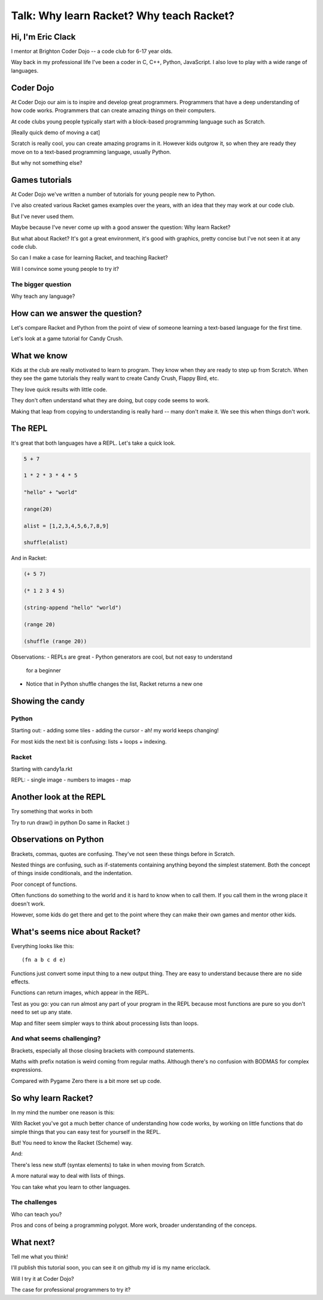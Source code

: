 .. _talk:

Talk: Why learn Racket? Why teach Racket?
=========================================

Hi, I'm Eric Clack
------------------

I mentor at Brighton Coder Dojo -- a code club for 6-17 year olds.

Way back in my professional life I've been a coder in C, C++, Python,
JavaScript. I also love to play with a wide range of languages.

Coder Dojo
----------

At Coder Dojo our aim is to inspire and develop great
programmers. Programmers that have a deep understanding of how code
works. Programmers that can create amazing things on their computers.

At code clubs young people typically start with a block-based
programming language such as Scratch. 

[Really quick demo of moving a cat]

Scratch is really cool, you can create amazing programs in it. However
kids outgrow it, so when they are ready they move on to a text-based
programming language, usually Python.

But why not something else? 

Games tutorials
---------------

At Coder Dojo we've written a number of tutorials for young people new
to Python. 

I've also created various Racket games examples over the years, with
an idea that they may work at our code club.

But I've never used them.

Maybe because I've never come up with a good answer the question:
Why learn Racket?

But what about Racket? It's got a great environment, it's good with
graphics, pretty concise but I've not seen it at any code club.

So can I make a case for learning Racket, and teaching Racket?

Will I convince some young people to try it?

The bigger question
...................

Why teach any language?

How can we answer the question?
-------------------------------

Let's compare Racket and Python from the point of view of someone
learning a text-based language for the first time.

Let's look at a game tutorial for Candy Crush.


What we know
------------

Kids at the club are really motivated to learn to program. They know
when they are ready to step up from Scratch. When they see the game
tutorials they really want to create Candy Crush, Flappy Bird, etc.

They love quick results with little code.

They don't often understand what they are doing, but copy code seems
to work.

Making that leap from copying to understanding is really hard -- many
don't make it. We see this when things don't work. 


The REPL
--------

It's great that both languages have a REPL.
Let's take a quick look.

.. code:: python

   5 + 7

   1 * 2 * 3 * 4 * 5

   "hello" + "world"

   range(20)

   alist = [1,2,3,4,5,6,7,8,9]

   shuffle(alist)

And in Racket: 
   
.. code:: racket
          
   (+ 5 7)

   (* 1 2 3 4 5)

   (string-append "hello" "world")

   (range 20)

   (shuffle (range 20))
   

Observations:
- REPLs are great
- Python generators are cool, but not easy to understand
  for a beginner
- Notice that in Python shuffle changes the list, Racket
  returns a new one

Showing the candy
-----------------



Python
......

Starting out:
- adding some tiles
- adding the cursor
- ah! my world keeps changing!

For most kids the next bit is confusing: lists + loops + indexing. 


Racket
......

Starting with candy1a.rkt

REPL:
- single image
- numbers to images
- map

Another look at the REPL
------------------------

Try something that works in both

Try to run draw() in python
Do same in Racket :) 
  

Observations on Python
----------------------

Brackets, commas, quotes are confusing. They've not seen these things
before in Scratch.

Nested things are confusing, such as if-statements containing anything
beyond the simplest statement. Both the concept of things inside
conditionals, and the indentation.

Poor concept of functions.

Often functions do something to the world and it is hard to know when
to call them. If you call them in the wrong place it doesn't work.

However, some kids do get there and get to the point where they
can make their own games and mentor other kids.


What's seems nice about Racket?
-------------------------------

Everything looks like this::

  (fn a b c d e)

Functions just convert some input thing to a new output thing. They
are easy to understand because there are no side effects.

Functions can return images, which appear in the REPL. 

Test as you go: you can run almost any part of your program in the
REPL because most functions are pure so you don't need to set up any
state.

Map and filter seem simpler ways to think about processing lists
than loops. 

And what seems challenging?
...........................

Brackets, especially all those closing brackets with compound
statements.

Maths with prefix notation is weird coming from regular
maths. Although there's no confusion with BODMAS for complex
expressions.

Compared with Pygame Zero there is a bit more set up code. 

So why learn Racket?
--------------------

In my mind the number one reason is this:

With Racket you've got a much better chance of understanding how
code works, by working on little functions that do simple things
that you can easy test for yourself in the REPL.

But! You need to know the Racket (Scheme) way. 
  
And: 

There's less new stuff (syntax elements) to take in when moving from
Scratch.

A more natural way to deal with lists of things.

You can take what you learn to other languages.

The challenges
..............

Who can teach you?

Pros and cons of being a programming polygot. More work, broader
understanding of the conceps.

What next?
----------

Tell me what you think! 

I'll publish this tutorial soon, you can see it on github my id is my name ericclack.

Will I try it at Coder Dojo?

The case for professional programmers to try it?
